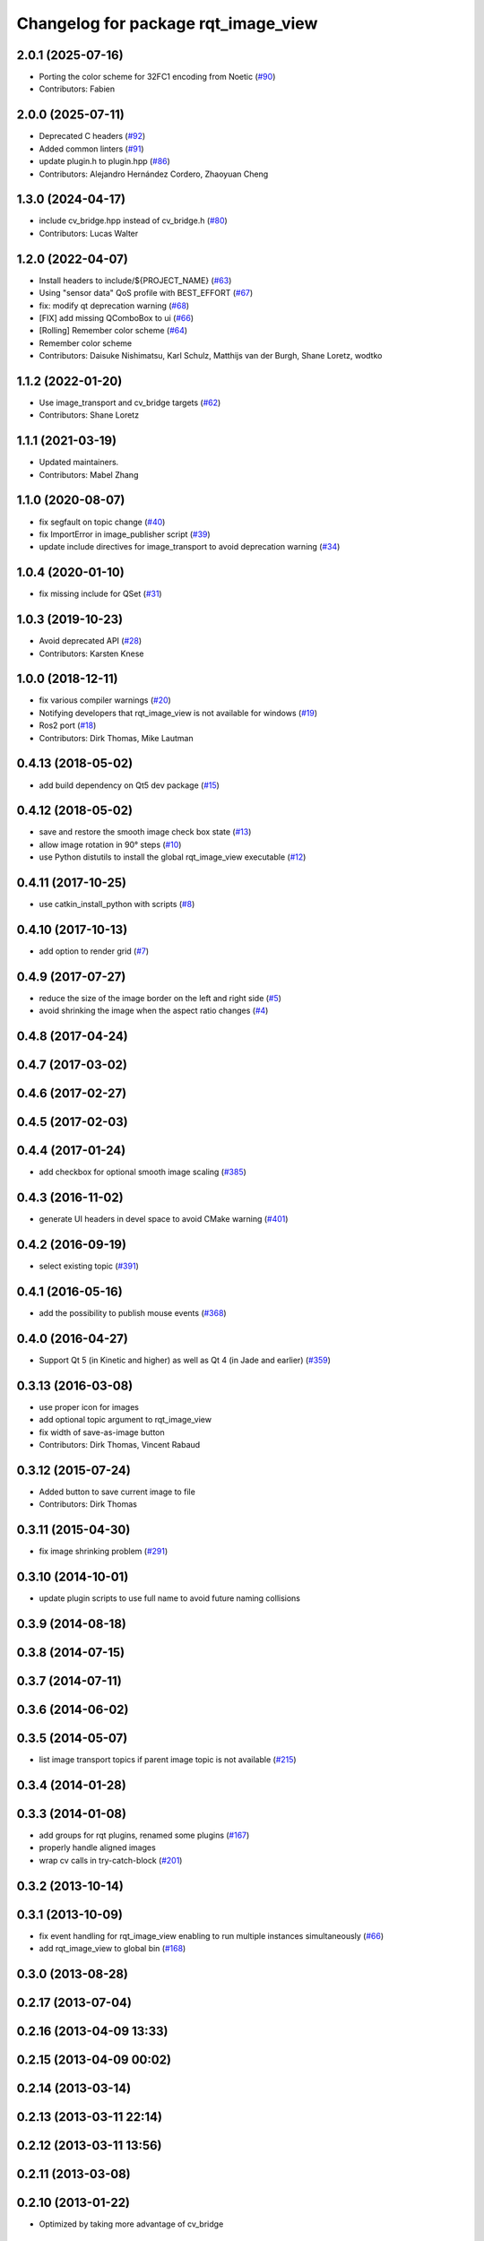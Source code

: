 ^^^^^^^^^^^^^^^^^^^^^^^^^^^^^^^^^^^^
Changelog for package rqt_image_view
^^^^^^^^^^^^^^^^^^^^^^^^^^^^^^^^^^^^

2.0.1 (2025-07-16)
------------------
* Porting the color scheme for 32FC1 encoding from Noetic (`#90 <https://github.com/ros-visualization/rqt_image_view/issues/90>`_)
* Contributors: Fabien

2.0.0 (2025-07-11)
------------------
* Deprecated C headers (`#92 <https://github.com/ros-visualization/rqt_image_view/issues/92>`_)
* Added common linters (`#91 <https://github.com/ros-visualization/rqt_image_view/issues/91>`_)
* update plugin.h to plugin.hpp (`#86 <https://github.com/ros-visualization/rqt_image_view/issues/86>`_)
* Contributors: Alejandro Hernández Cordero, Zhaoyuan Cheng

1.3.0 (2024-04-17)
------------------
* include cv_bridge.hpp instead of cv_bridge.h (`#80 <https://github.com/ros-visualization/rqt_image_view/issues/80>`_)
* Contributors: Lucas Walter

1.2.0 (2022-04-07)
------------------
* Install headers to include/${PROJECT_NAME} (`#63 <https://github.com/ros-visualization/rqt_image_view/issues/63>`_)
* Using "sensor data" QoS profile with BEST_EFFORT (`#67 <https://github.com/ros-visualization/rqt_image_view/issues/67>`_)
* fix: modify qt deprecation warning (`#68 <https://github.com/ros-visualization/rqt_image_view/issues/68>`_)
* [FIX] add missing QComboBox to ui (`#66 <https://github.com/ros-visualization/rqt_image_view/issues/66>`__)
* [Rolling] Remember color scheme (`#64 <https://github.com/ros-visualization/rqt_image_view/issues/64>`_)
* Remember color scheme
* Contributors: Daisuke Nishimatsu, Karl Schulz, Matthijs van der Burgh, Shane Loretz, wodtko

1.1.2 (2022-01-20)
------------------
* Use image_transport and cv_bridge targets (`#62 <https://github.com/ros-visualization/rqt_image_view/issues/62>`_)
* Contributors: Shane Loretz

1.1.1 (2021-03-19)
------------------
* Updated maintainers.
* Contributors: Mabel Zhang

1.1.0 (2020-08-07)
------------------
* fix segfault on topic change (`#40 <https://github.com/ros-visualization/rqt_image_view/issues/40>`_)
* fix ImportError in image_publisher script (`#39 <https://github.com/ros-visualization/rqt_image_view/issues/39>`_)
* update include directives for image_transport to avoid deprecation warning (`#34 <https://github.com/ros-visualization/rqt_image_view/issues/34>`_)

1.0.4 (2020-01-10)
-------------------
* fix missing include for QSet (`#31 <https://github.com/ros-visualization/rqt_image_view/issues/31>`_)

1.0.3 (2019-10-23)
------------------
* Avoid deprecated API (`#28 <https://github.com/ros-visualization/rqt_image_view/issues/28>`_)
* Contributors: Karsten Knese

1.0.0 (2018-12-11)
------------------
* fix various compiler warnings (`#20 <https://github.com/ros-visualization/rqt_image_view/issues/20>`_)
* Notifying developers that rqt_image_view is not available for windows (`#19 <https://github.com/ros-visualization/rqt_image_view/issues/19>`_)
* Ros2 port (`#18 <https://github.com/ros-visualization/rqt_image_view/issues/18>`_)
* Contributors: Dirk Thomas, Mike Lautman

0.4.13 (2018-05-02)
-------------------
* add build dependency on Qt5 dev package (`#15 <https://github.com/ros-visualization/rqt_image_view/issues/15>`_)

0.4.12 (2018-05-02)
-------------------
* save and restore the smooth image check box state (`#13 <https://github.com/ros-visualization/rqt_image_view/issues/13>`_)
* allow image rotation in 90° steps (`#10 <https://github.com/ros-visualization/rqt_image_view/issues/10>`_)
* use Python distutils to install the global rqt_image_view executable (`#12 <https://github.com/ros-visualization/rqt_image_view/issues/12>`_)

0.4.11 (2017-10-25)
-------------------
* use catkin_install_python with scripts (`#8 <https://github.com/ros-visualization/rqt_image_view/issues/8>`_)

0.4.10 (2017-10-13)
-------------------
* add option to render grid (`#7 <https://github.com/ros-visualization/rqt_image_view/issues/7>`_)

0.4.9 (2017-07-27)
------------------
* reduce the size of the image border on the left and right side (`#5 <https://github.com/ros-visualization/rqt_image_view/issues/5>`_)
* avoid shrinking the image when the aspect ratio changes (`#4 <https://github.com/ros-visualization/rqt_image_view/issues/4>`_)

0.4.8 (2017-04-24)
------------------

0.4.7 (2017-03-02)
------------------

0.4.6 (2017-02-27)
------------------

0.4.5 (2017-02-03)
------------------

0.4.4 (2017-01-24)
------------------
* add checkbox for optional smooth image scaling (`#385 <https://github.com/ros-visualization/rqt_common_plugins/issues/385>`_)

0.4.3 (2016-11-02)
------------------
* generate UI headers in devel space to avoid CMake warning (`#401 <https://github.com/ros-visualization/rqt_common_plugins/pull/401>`_)

0.4.2 (2016-09-19)
------------------
* select existing topic (`#391 <https://github.com/ros-visualization/rqt_common_plugins/pull/391>`_)

0.4.1 (2016-05-16)
------------------
* add the possibility to publish mouse events (`#368 <https://github.com/ros-visualization/rqt_common_plugins/issues/368>`_)

0.4.0 (2016-04-27)
------------------
* Support Qt 5 (in Kinetic and higher) as well as Qt 4 (in Jade and earlier) (`#359 <https://github.com/ros-visualization/rqt_common_plugins/pull/359>`_)

0.3.13 (2016-03-08)
-------------------
* use proper icon for images
* add optional topic argument to rqt_image_view
* fix width of save-as-image button
* Contributors: Dirk Thomas, Vincent Rabaud

0.3.12 (2015-07-24)
-------------------
* Added button to save current image to file
* Contributors: Dirk Thomas

0.3.11 (2015-04-30)
-------------------
* fix image shrinking problem (`#291 <https://github.com/ros-visualization/rqt_common_plugins/issues/291>`_)

0.3.10 (2014-10-01)
-------------------
* update plugin scripts to use full name to avoid future naming collisions

0.3.9 (2014-08-18)
------------------

0.3.8 (2014-07-15)
------------------

0.3.7 (2014-07-11)
------------------

0.3.6 (2014-06-02)
------------------

0.3.5 (2014-05-07)
------------------
* list image transport topics if parent image topic is not available (`#215 <https://github.com/ros-visualization/rqt_common_plugins/issues/215>`_)

0.3.4 (2014-01-28)
------------------

0.3.3 (2014-01-08)
------------------
* add groups for rqt plugins, renamed some plugins (`#167 <https://github.com/ros-visualization/rqt_common_plugins/issues/167>`_)
* properly handle aligned images
* wrap cv calls in try-catch-block (`#201 <https://github.com/ros-visualization/rqt_common_plugins/issues/201>`_)

0.3.2 (2013-10-14)
------------------

0.3.1 (2013-10-09)
------------------
* fix event handling for rqt_image_view enabling to run multiple instances simultaneously (`#66 <https://github.com/ros-visualization/rqt_common_plugins/issues/66>`_)
* add rqt_image_view to global bin (`#168 <https://github.com/ros-visualization/rqt_common_plugins/issues/168>`_)

0.3.0 (2013-08-28)
------------------

0.2.17 (2013-07-04)
-------------------

0.2.16 (2013-04-09 13:33)
-------------------------

0.2.15 (2013-04-09 00:02)
-------------------------

0.2.14 (2013-03-14)
-------------------

0.2.13 (2013-03-11 22:14)
-------------------------

0.2.12 (2013-03-11 13:56)
-------------------------

0.2.11 (2013-03-08)
-------------------

0.2.10 (2013-01-22)
-------------------
* Optimized by taking more advantage of cv_bridge

0.2.9 (2013-01-17)
------------------

0.2.8 (2013-01-11)
------------------

0.2.7 (2012-12-24)
------------------

0.2.6 (2012-12-23)
------------------

0.2.5 (2012-12-21 19:11)
------------------------

0.2.4 (2012-12-21 01:13)
------------------------

0.2.3 (2012-12-21 00:24)
------------------------

0.2.2 (2012-12-20 18:29)
------------------------

0.2.1 (2012-12-20 17:47)
------------------------

0.2.0 (2012-12-20 17:39)
------------------------
* first release of this package into groovy
